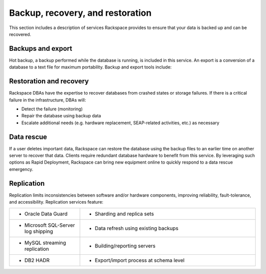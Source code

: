 .. _data-recovery-ras-db-handbook:

Backup, recovery, and restoration
==================================

This section includes a description of services Rackspace provides
to ensure that your data is backed up and can be recovered.

Backups and export
-------------------

Hot backup, a backup performed while the database is running, is
included in this service. An export is a conversion of a database to a
text file for maximum portability. Backup and export tools include:

.. list-table::
   :widths: 20 50
   :header-rows: 0

   * - * Oracle RMAN (Recovery Manager) to perform and monitor hot backups
     - * Commvault database, tablespace and incremental level backups for select
         databases
  
   * - * EXPDP (Export Data Pump) to automate schema
     - * MySQL backups with mysqldump, mydumper, Percona XtraBackup, and Holland
         Backup
     - * Commvault database, tablespace and incremental level backups for
         select databases

   * - * EXPDP (Export Data Pump) to automate schema
     - * MySQL backups with mysqldump, mydumper, Percona XtraBackup, and
         Holland Backup


Restoration and recovery
-------------------------

Rackspace DBAs have the expertise to recover databases from crashed
states or storage failures. If there is a critical failure in the
infrastructure, DBAs will:

-  Detect the failure (monitoring)

-  Repair the database using backup data

-  Escalate additional needs (e.g. hardware replacement, SEAP-related
   activities, etc.) as necessary

Data rescue
------------

If a user deletes important data, Rackspace can restore the database
using the backup files to an earlier time on another server to recover
that data. Clients require redundant database hardware to benefit from
this service. By leveraging such options as Rapid Deployment, Rackspace
can bring new equipment online to quickly respond to a data rescue
emergency.

Replication
------------

Replication limits inconsistencies between software and/or hardware components,
improving reliability, fault-tolerance, and accessibility. Replication services
feature:

.. list-table::
   :widths: 20 50
   :header-rows: 0

   * - * Oracle Data Guard
     - * Sharding and replica sets
   * - * Microsoft SQL-Server log shipping
     - * Data refresh using existing backups
   * - * MySQL streaming replication
     - * Building/reporting servers
   * - * DB2 HADR
     - * Export/import process at schema level
